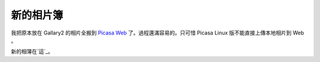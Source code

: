 新的相片簿
================================================================================

我把原本放在 Gallary2 的相片全搬到 `Picasa Web`_ 了。過程還滿容易的。只可惜 Picasa Linux 版不能直接上傳本地相片到
Web 。

新的相簿在`這`_。

.. _Picasa Web: http://picasaweb.google.com.tw/
.. _這: http://picasaweb.google.com.tw/hoamon


.. author:: default
.. categories:: chinese
.. tags:: picasa, google
.. comments::